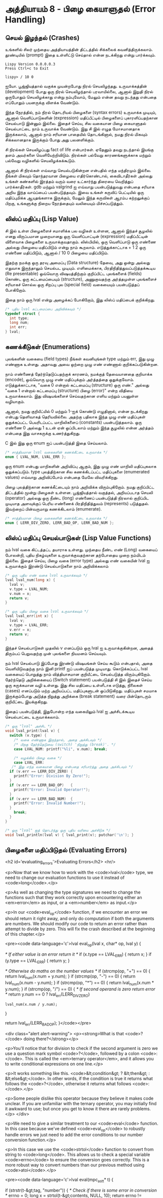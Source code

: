 * அத்தியாயம் 8 - பிழை கையாளுதல் (Error Handling)

** செயல் இழந்தல் (Crashes)

உங்களில் சிலர் முந்தைய அத்தியாயத்தின் திட்டத்தில் சிக்கலைக்
கவனித்திருக்கலாம். தூண்டியில் (prompt) இதை உள்ளிட்டு செய்தால் என்ன நடக்கிறது என்று
பார்க்கவும்.

#+begin_example
Lispy Version 0.0.0.0.3
Press Ctrl+c to Exit

lispy> / 10 0
#+end_example

ஐயோ. பூஜ்ஜியத்தால் வகுக்க முயன்றபோது நிரல் செயலிழந்தது. உருவாக்கத்தின்
(development) போது ஒரு நிரல் செயலிழந்தால் பரவாயில்லை, ஆனால் இறுதி நிரல்
ஒருபோதும் செயலிழக்காது என்று நம்புவோம், மேலும் என்ன தவறு நடந்தது என்பதை எப்போதும்
பயனருக்கு விளக்க வேண்டும்.

இந்த நேரத்தில், நம் நிரல் தொடரியல் பிழைகளை (syntax errors) உருவாக்க முடியும்,
ஆனால் வெளிப்பாடுகளின் (expression) மதிப்பீட்டில் பிழைகளைப் புகாரளிப்பதற்கான
செயல்பாடு இன்னும் இல்லை. இதைச் செய்ய, சில வகையான பிழை கையாளுதல் செயல்பாட்டை நாம்
உருவாக்க வேண்டும். இது சி இல் எழுத மோசமானதாக இருக்கலாம், ஆனால் நாம் சரியான
பாதையில் தொடங்கினால், நமது நிரல் மிகவும் சிக்கலானதாக இருக்கும் போது அது
பலனளிக்கும்.

சி நிரல்கள் செயலிழப்பது fact of life என்பார்கள். ஏதேனும் தவறு நடந்தால்
இயங்கு தளம் அவர்களை வெளியேற்றிவிடும். நிரல்கள் பல்வேறு காரணங்களுக்காக மற்றும்
பல்வேறு வழிகளில் செயலிழக்கக்கூடும்.

ஆனால் சி நிரல்கள் எவ்வாறு செயல்படுகின்றன என்பதில் எந்த மந்திரமும் இல்லை. நீங்கள்
மிகவும் தொந்தரவான பிழையை எதிர்கொண்டால், கைவிடாதீர்கள் அல்லது உங்கள் கண்களில் இரத்தம்
வரும் வரை உட்கார்ந்து திரையை வெறித்துப் பார்க்காதீர்கள். gdb மற்றும் valgrind ஐ
எவ்வாறு பயன்படுத்துவது என்பதை சரியாக அறிய இந்த வாய்ப்பைப் பயன்படுத்தவும். இவை
உங்கள் கருவிப் பெட்டியில் ஒரு மதிப்புமிக்க ஆயுதங்களாக இருக்கும், மேலும் இந்த
கருவிகள் ஆரம்ப கற்றலுக்குப் பிறகு, உங்களுக்கு நிறைய நேரத்தையும் வலியையும்
மிச்சப்படுத்தும்.

** லிஸ்ப் மதிப்பு (Lisp Value)

சி இல் உள்ள பிழைகளைச் சமாளிக்க பல வழிகள் உள்ளன, ஆனால் இந்தச் சூழலில் எனது
விருப்பமான முறையானது ஒரு வெளிப்பாட்டின் (expression) மதிப்பீட்டின் விளைவாக
பிழைகளை உருவாக்குவதாகும். லிஸ்பியில், ஒரு வெளிப்பாடு ஒரு எண்ணை அல்லது பிழையை
மதிப்பிடும் என்று நாம் கூறலாம். எடுத்துக்காட்டாக + 1 2 ஒரு எண்ணை மதிப்பிடும்,
ஆனால் / 10 0 பிழையை மதிப்பிடும்.

இதற்கு நமக்கு ஒரு தரவு அமைப்பு (Data structure) தேவை, அது ஒன்று அல்லது
எதுவாக இருந்தாலும் செயல்பட முடியும். எளிமைக்காக, பிரதிநிதித்துவப்படுத்தக்கூடிய
(Re presentable) ஒவ்வொரு விஷயத்திற்கும் குறிப்பிட்ட புலங்களைக் (fields) கொண்ட
ஒரு கட்டமைப்பையும் (structure), அணுகுவதற்கு அர்த்தமுள்ள புலங்களைச் சரியாகச் சொல்ல
ஒரு சிறப்பு புல (special field) வகையையும் பயன்படுத்தப் போகிறோம்.

இதை நாம் ஒரு lval என்று அழைக்கப் போகிறோம், இது லிஸ்ப் மதிப்பைக் குறிக்கிறது.

#+begin_src c
  /* புதிய lval கட்டமைப்பை அறிவிக்கவும் */
  typedef struct {
    int type;
    long num;
    int err;
  } lval;
#+end_src

** கணக்கீடுகள் (Enumerations)
புலங்களின் வகையை (field types) நீங்கள் கவனியுங்கள் type மற்றும் err, இது முழு
எண்ணாக உள்ளது. அதாவது அவை ஒற்றை முழு எண் எண்ணால் குறிக்கப்படுகின்றன.

நாம் எண்ணைத் தேர்ந்தெடுப்பதற்குக் காரணம், நமக்குத் தேவையானதை குறியாக்க (encode),
ஒவ்வொரு முழு எண் மதிப்புக்கும் அர்த்தத்தை ஒதுக்குவோம். எடுத்துக்காட்டாக, "வகை 0
என்றால் கட்டமைப்பு (structure) ஒரு எண்." அல்லது "வகை 1 என்றால் கட்டமைப்பு
(structure) பிழை (error)" என்ற விதியை உருவாக்கலாம். இது விஷயங்களைச்
செய்வதற்கான எளிய மற்றும் பயனுள்ள வழியாகும்.

ஆனால், நமது குறியீட்யில் 0 மற்றும் 1-ஐக் கொண்டு எழுதினால், என்ன நடக்கிறது என்பது
தெளிவாகத் தெரியவில்லை. அதற்கு பதிலாக இந்த முழு எண் மதிப்புகள் ஒதுக்கப்பட்ட
பெயரிடப்பட்ட மாறிலிகளைப் (constants) பயன்படுத்தலாம். ஒரு எண்ணை 0 அல்லது 1 உடன்
ஏன் ஒப்பிடலாம் மற்றும் இந்த சூழலில் என்ன அர்த்தம் என்பதை இது வாசகருக்கு
உணர்த்துகிறது.

C இல் இது ஒரு enum ஐப் பயன்படுத்தி இதை செய்யலாம்.

#+begin_src c
  /* சாத்தியமான lval வகைகளின் கணக்கீட்டை உருவாக்க */
  enum { LVAL_NUM, LVAL_ERR };
#+end_src

ஒரு enum என்பது மாறிகளின் அறிவிப்பு ஆகும், இது முழு எண் மாறிலி மதிப்புகலாக
ஒதுக்கப்படும். type புலத்திற்கான சில கணக்கிடப்பட்ட மதிப்புகளை (enumerated
values) எவ்வாறு அறிவிப்போம் என்பதை மேலே விவரிக்கிறது.

பிழை புலத்திற்கான கணக்கீட்டையும் நாம் அறிவிக்க விரும்புகிறோம். நமது குறிப்பிட்ட
திட்டத்தில் மூன்று பிழைகள் உள்ளன. பூஜ்ஜியத்தால் வகுத்தல், அறியப்படாத செயலி
(operator) அல்லது ஒரு நீண்ட (long) எண்ணைப் பயன்படுத்தி நிரலால் குறிப்பிட
முடியாத அளவுக்குப் பெரிய எண்ணைக் பிரதிநிதித்துவம் (represents)
படுத்துதல். இவற்றைப் பின்வருமாறு கணக்கிடலாம் (enumerate).

#+begin_src c
  /* சாத்தியமான பிழை வகைகளின் கணக்கீட்டை உருவாக்க */
  enum { LERR_DIV_ZERO, LERR_BAD_OP, LERR_BAD_NUM };
#+end_src

** லிஸ்ப் மதிப்பு செயல்பாடுகள் (Lisp Value Functions)

நம் lval வகை கிட்டத்தட்ட தயாராக உள்ளது. முந்தைய நீண்ட எண் (Long) வகையைப் போலன்றி,
புதிய நிகழ்வுகளை உருவாக்குவதற்கான தற்போதைய முறை நம்மிடம் இல்லை. இதைச் செய்ய,
பிழை வகை (error type) அல்லது எண் வகையின் lval ஐ உருவாக்கும் இரண்டு
செயல்பாடுகளை நாம் அறிவிக்கலாம்

#+begin_src c
  /* ஒரு புதிய எண் வகை lval உருவாக்கவும் */
  lval lval_num(long x) {
    lval v;
    v.type = LVAL_NUM;
    v.num = x;
    return v;
  }

  /* ஒரு புதிய பிழை வகை lval உருவாக்கவும் */
  lval lval_err(int x) {
    lval v;
    v.type = LVAL_ERR;
    v.err = x;
    return v;
  }
#+end_src

இந்தச் செயல்பாடுகள் முதலில் v எனப்படும் ஒரு lval ஐ உருவாக்குகின்றன, அதைத்
திரும்பப் பெறுவதற்கு முன் புலங்களை நியமனம் செய்யவும்.

நம் lval செயல்பாடு இப்போது இரண்டு விஷயங்கள் செய்ய கூடும் என்பதால், அதை
வெளியிடுவதற்கு நாம் இனி printf ஐப் பயன்படுத்த முடியாது. கொடுக்கப்பட்ட lval
வகையைப் பொறுத்து நாம் வித்தியாசமான குறியீட்டை செயல்படுத்த
விரும்புகிறோம். தேர்ந்தெடு அறிக்கையைப் (Switch statement) பயன்படுத்தி சி இல்
இதைச் செய்ய ஒரு சுருக்கமான வழி உள்ளது. இது சில மதிப்பை உள்ளீடாக எடுத்து,
நிலைகள் (cases) எனப்படும் மற்ற அறியப்பட்ட மதிப்புகளுடன் ஒப்பிடுகிறது. மதிப்புகள்
சமமாக இருக்கும்போது அடுத்த நிறுத்து அறிக்கை (break statement) வரை பின்தொடரும்
குறியீட்டை இயக்குகிறது.

இதைப் பயன்படுத்தி, இதுபோன்ற எந்த வகையிலும் lval ஐ அச்சிடக்கூடிய செயல்பாட்டை
உருவாக்கலாம்.

#+begin_src c
  /* ஒரு "lval" அச்சிட */
  void lval_print(lval v) {
    switch (v.type) {
      /* வகை எண்ணாக இருந்தால், அதை அச்சிடவும் */
      /* பிறகு தேர்ந்தெடுவை (switch) 'நிறுத்து (break)'. */
      case LVAL_NUM: printf("%li", v.num); break;

      /* வழக்கில் பிழை வகை */
      case LVAL_ERR:
	 /* இது எந்த வகையான பிழை என்பதை சரிபார்த்து அதை அச்சிடவும் */
	if (v.err == LERR_DIV_ZERO) {
	  printf("Error: Division By Zero!");
	}
	if (v.err == LERR_BAD_OP)   {
	  printf("Error: Invalid Operator!");
	}
	if (v.err == LERR_BAD_NUM)  {
	  printf("Error: Invalid Number!");
	}
      break;
    }
  }

  /* ஒரு "lval" ஐத் தொடர்ந்து ஒரு புதிய வரியை அச்சிடுக */
  void lval_println(lval v) { lval_print(v); putchar('\n'); }
#+end_src

** பிழைகளை மதிப்பிடுதல் (Evaluating Errors)
<h2 id='evaluating_errors'>Evaluating Errors</h2> <hr/>

<p>Now that we know how to work with the <code>lval</code> type, we need to change our evaluation functions to use it instead of <code>long</code>.</p>

<p>As well as changing the type signatures we need to change the functions such that they work correctly upon encountering either an <em>error</em> as input, or a <em>number</em> as input.</p>

<p>In our <code>eval_op</code> function, if we encounter an error we should return it right away, and only do computation if both the arguments are numbers. We should modify our code to return an error rather than attempt to divide by zero. This will fix the crash described at the beginning of this chapter.</p>

<pre><code data-language='c'>lval eval_op(lval x, char* op, lval y) {

  /* If either value is an error return it */
  if (x.type == LVAL_ERR) { return x; }
  if (y.type == LVAL_ERR) { return y; }

  /* Otherwise do maths on the number values */
  if (strcmp(op, "+") == 0) { return lval_num(x.num + y.num); }
  if (strcmp(op, "-") == 0) { return lval_num(x.num - y.num); }
  if (strcmp(op, "*") == 0) { return lval_num(x.num * y.num); }
  if (strcmp(op, "/") == 0) {
    /* If second operand is zero return error */
    return y.num == 0
      ? lval_err(LERR_DIV_ZERO)
      : lval_num(x.num / y.num);
  }

  return lval_err(LERR_BAD_OP);
}</code></pre>

<div class="alert alert-warning">
  <p><strong>What is that <code>?</code> doing there?</strong></p>

  <p>You'll notice that for division to check if the second argument is zero we use a question mark symbol <code>?</code>, followed by a colon <code>:</code>. This is called the <em>ternary operator</em>, and it allows you to write conditional expressions on one line.</p>

  <p>It works something like this. <code>&lt;condition&gt; ? &lt;then&gt; : &lt;else&gt;</code>. In other words, if the condition is true it returns what follows the <code>?</code>, otherwise it returns what follows <code>:</code>.</p>

  <p>Some people dislike this operator because they believe it makes code unclear. If you are unfamiliar with the ternary operator, you may initially find it awkward to use; but once you get to know it there are rarely problems.</p>
</div>

<p>We need to give a similar treatment to our <code>eval</code> function. In this case because we've defined <code>eval_op</code> to robustly handle errors we just need to add the error conditions to our number conversion function.</p>

<p>In this case we use the <code>strtol</code> function to convert from string to <code>long</code>. This allows us to check a special variable <code>errno</code> to ensure the conversion goes correctly. This is a more robust way to convert numbers than our previous method using <code>atoi</code>.</p>

<pre><code data-language='c'>lval eval(mpc_ast_t* t) {

  if (strstr(t-&gt;tag, "number")) {
    /* Check if there is some error in conversion */
    errno = 0;
    long x = strtol(t-&gt;contents, NULL, 10);
    return errno != ERANGE ? lval_num(x) : lval_err(LERR_BAD_NUM);
  }

  char* op = t-&gt;children[1]-&gt;contents;
  lval x = eval(t-&gt;children[2]);

  int i = 3;
  while (strstr(t-&gt;children[i]-&gt;tag, "expr")) {
    x = eval_op(x, op, eval(t-&gt;children[i]));
    i++;
  }

  return x;
}</code></pre>

<p>The final small step is to change how we print the result found by our evaluation to use our newly defined printing function which can print any type of <code>lval</code>.</p>

<pre><code data-language='c'>lval result = eval(r.output);
lval_println(result);
mpc_ast_delete(r.output);</code></pre>

<p>And we are done! Try running this new program and make sure there are no crashes when dividing by zero.</p>

<pre><code data-language='lispy'>lispy&gt; / 10 0
Error: Division By Zero!
lispy&gt; / 10 2
5</code></pre>


** குழாய்வேைல (Plumbing)
<h2 id='plumbing'>Plumbing</h2> <hr/>

<div class='pull-right alert alert-warning' style="margin: 15px; text-align: center;">
  <img src="/static/img/plumbing.png" alt="plumbing" class="img-responsive" width="368px" height="302px"/>
  <p><small>Plumbing &bull; Harder than you think</small></p>
</div>

<p>Some of you who have gotten this far in the book may feel uncomfortable with how it is progressing. You may feel you've managed to follow instructions well enough, but don't have a clear understanding of all of the underlying mechanisms going on behind the scenes.</p>

<p>If this is the case I want to reassure you that you are doing well. If you don't understand the internals it's because I may not have explained everything in sufficient depth. This is okay.</p>

<p>To be able to progress and get code to work under these conditions is a great skill in programming, and if you've made it this far it shows you have it.</p>

<p>In programming we call this <em>plumbing</em>. Roughly speaking this is following instructions to try to tie together a bunch of libraries or components, without fully understanding how they work internally.</p>

<p>It requires <em>faith</em> and <em>intuition</em>. <em>Faith</em> is required to believe that if the stars align, and every incantation is correctly performed for this magical machine, the right thing will really happen. And <em>intuition</em> is required to work out what has gone wrong, and how to fix things when they don't go as planned.</p>

<p>Unfortunately these can't be taught directly, so if you've made it this far then you've made it over a difficult hump, and in the following chapters I promise we'll finish up with the plumbing, and actually start programming that feels fresh and wholesome.</p>


<h2>Reference</h2> <hr/>

<references />

** வெகுமதி மதிப்பெண் (Bonus Marks)
<h2>Bonus Marks</h2> <hr/>

<div class="alert alert-warning">
  <ul class="list-group">
    <li class="list-group-item">&rsaquo; Run the previous chapter's code through <code>gdb</code> and crash it. See what happens.</li>
    <li class="list-group-item">&rsaquo; How do you give an <code>enum</code> a name?</li>
    <li class="list-group-item">&rsaquo; What are <code>union</code> data types and how do they work?</li>
    <li class="list-group-item">&rsaquo; What are the advantages over using a <code>union</code> instead of <code>struct</code>?</li>
    <li class="list-group-item">&rsaquo; Can you use a <code>union</code> in the definition of <code>lval</code>?</li>
    <li class="list-group-item">&rsaquo; Extend parsing and evaluation to support the remainder operator <code>%</code>.</li>
    <li class="list-group-item">&rsaquo; Extend parsing and evaluation to support decimal types using a <code>double</code> field.</li>
  </ul>
</div>


<h2>Navigation</h2>

<table class="table" style='table-layout: fixed;'>
  <tr>
    <td class="text-left"><a href="chapter7_evaluation"><h4>&lsaquo; Evaluation</h4></a></td>
    <td class="text-center"><a href="contents"><h4>&bull; Contents &bull;</h4></a></td>
    <td class="text-right"><a href="chapter9_s_expressions"><h4>S-Expressions &rsaquo;</h4></a></td>
  </tr>
</table>
